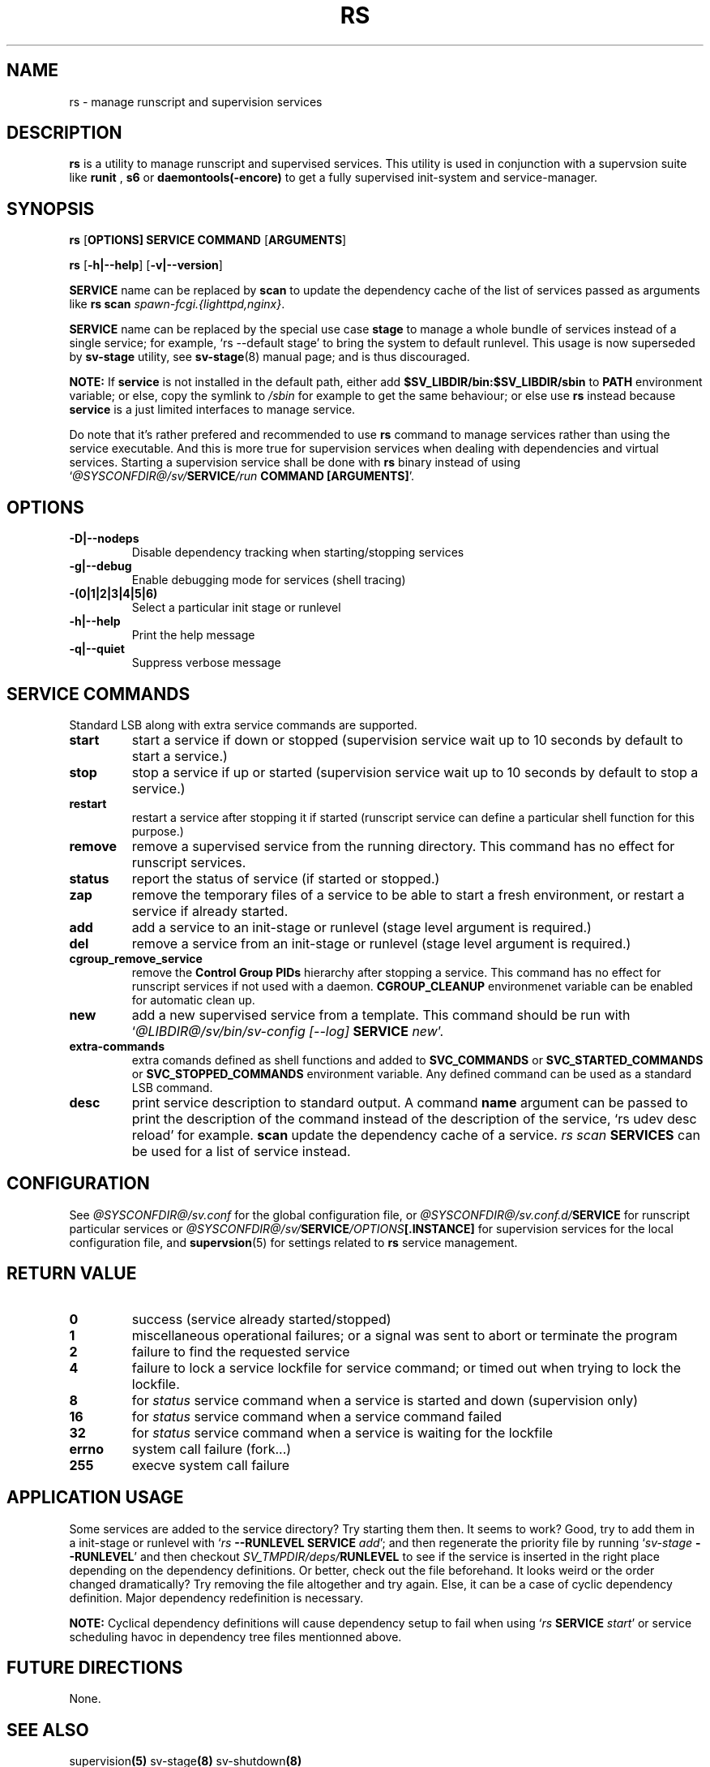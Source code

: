 .\"
.\" CopyLeft (c) 2016 tokiclover <tokiclover@gmail.com>
.\"
.\" Distributed under the terms of the 2-clause BSD License as
.\" stated in the COPYING file that comes with the source files
.\"
.pc
.TH RS 8 "2016-12-28" "0.13.0" "SERVICE MANAGEMENT UTILITY"
.SH NAME
rs \- manage runscript and supervision services
.SH DESCRIPTION
.B rs
is a utility to manage runscript and supervised services.
This utility is used in conjunction with a supervsion suite like
.B runit
,
.B s6
or
.B daemontools(-encore)
to get a fully supervised init-system and service-manager.
.SH SYNOPSIS
.B rs
.RB [\| OPTIONS \| ]
.RB \| SERVICE \|
.RB \| COMMAND \|
.RB [\| ARGUMENTS \|]

.B rs
.RB [\| \-h|\-\-help \|]
.RB [\| \-v|\-\-version \|]

.B SERVICE
name can be replaced by
.B scan
to update the dependency cache of the list of services passed as arguments
like \fBrs scan \fIspawn-fcgi.{lighttpd,nginx}\fR.

.B SERVICE
name can be replaced by the special use case
.B stage
to manage a whole bundle of services instead of a single service; for example,
`rs --default stage' to bring the system to default runlevel.
This usage is now superseded by
.B sv-stage
utility, see
.BR sv-stage (8)
manual page; and is thus discouraged.

.B NOTE:
If
.B service
is not installed in the default path, either add
.B $SV_LIBDIR/bin:$SV_LIBDIR/sbin
to
.B PATH
environment variable; or else, copy the symlink to
.I /sbin
for example to get the same behaviour; or else use
.B rs
instead because
.B service
is a just limited interfaces to manage service.

Do note that it's rather prefered and recommended to use
.B rs
command to manage services rather than using the service executable. And this
is more true for supervision services when dealing with dependencies and
virtual services. Starting a supervision service shall be done with
.B rs
binary instead of using `\fI@SYSCONFDIR@/sv/\fBSERVICE\fI/run \fBCOMMAND [ARGUMENTS]\fR'.

.SH OPTIONS
.TP
.B \-D|\-\-nodeps
Disable dependency tracking when starting/stopping services
.TP
.B \-g|\-\-debug
Enable debugging mode for services (shell tracing)
.TP
.B \-(0|1|2|3|4|5|6)
Select a particular init stage or runlevel
.TP
.B \-h|\-\-help
Print the help message
.TP
.B \-q|\-\-quiet
Suppress verbose message
.SH "SERVICE COMMANDS"
Standard LSB along with extra service commands are supported.
.TP
.B start
start a service if down or stopped (supervision service wait up to 10 seconds
by default to start a service.)
.TP
.B stop
stop a service if up or started (supervision service wait up to 10 seconds by
default to stop a service.)
.TP
.B restart
restart a service after stopping it if started (runscript service can define
a particular shell function for this purpose.)
.TP
.B remove
remove a supervised service from the running directory.
This command has no effect for runscript services.
.TP
.B status
report the status of service (if started or stopped.)
.TP
.B zap
remove the temporary files of a service to be able to start a fresh environment,
or restart a service if already started.
.TP
.B add
add a service to an init-stage or runlevel (stage level argument is required.)
.TP
.B del
remove a service from an init-stage or runlevel (stage level argument is required.)
.TP
.B cgroup_remove_service
remove the
.B Control Group PIDs
hierarchy after stopping a service. This command has no effect for runscript
services if not used with a daemon.
.B CGROUP_CLEANUP
environmenet variable can be enabled for automatic clean up.
.TP
.B new
add a new supervised service from a template. This command should be run with
`\fI@LIBDIR@/sv/bin/sv-config [--log] \fBSERVICE \fInew\fR'.
.TP
.B extra-commands
extra comands defined as shell functions and added to
.B SVC_COMMANDS
or
.B SVC_STARTED_COMMANDS
or
.B SVC_STOPPED_COMMANDS
environment variable. Any defined command can be used as a standard LSB command.
.TP
.B desc
print service description to standard output.
A command
.B name
argument can be passed to print the description of the command instead of the
description of the service, `rs udev desc reload' for example.
.B scan
update the dependency cache of a service. \fIrs scan\fB SERVICES\fR can be used
for a list of service instead.
.SH CONFIGURATION
See
.I @SYSCONFDIR@/sv.conf
for the global configuration file, or
.I @SYSCONFDIR@/sv.conf.d/\fBSERVICE\fR
for runscript particular services or
.I @SYSCONFDIR@/sv/\fBSERVICE\fI/OPTIONS\fB[.INSTANCE]\fR
for supervision services for the local configuration file,
and \fBsupervsion\fR(5) for settings related to
.B rs
service management.
.SH "RETURN VALUE"
.TP
.B 0
success (service already started/stopped)
.TP
.B 1
miscellaneous operational failures; or
a signal was sent to abort or terminate the program
.TP
.B 2
failure to find the requested service
.TP
.B 4
failure to lock a service lockfile for service command; or timed out when trying to
lock the lockfile.
.TP
.B 8
for
.I status
service command when a service is started and down (supervision only)
.TP
.B 16
for
.I status
service command when a service command failed
.TP
.B 32
for
.I status
service command when a service is waiting for the lockfile
.TP
.B errno
system call failure (fork...)
.TP
.B 255
execve system call failure
.SH "APPLICATION USAGE"
Some services are added to the service directory? Try starting them then.
It seems to work? Good, try to add them in a init-stage or runlevel with
`\fIrs \fB--RUNLEVEL SERVICE \fIadd\fR'; and then regenerate the priority file
by running `\fIsv-stage \fB--RUNLEVEL\fR' and then checkout
\fISV_TMPDIR/deps/\fBRUNLEVEL\fR to see if the service is inserted
in the right place depending on the dependency definitions. Or better,
check out the file beforehand. It looks weird or the order changed dramatically?
Try removing the file altogether and try again. Else, it can be a case of cyclic
dependency definition. Major dependency redefinition is necessary.

.B NOTE:
Cyclical dependency definitions will cause dependency setup to fail when using
`\fIrs \fBSERVICE \fIstart\fR'
or service scheduling havoc in dependency tree files mentionned above.
.SH "FUTURE DIRECTIONS"
None.
.SH "SEE ALSO"
.RB supervision (5)
.RB sv-stage (8)
.RB sv-shutdown (8)
.SH AUTHORS
tokiclover <tokiclover@supervision.project>
.\"
.\" vim:fenc=utf-8:ft=groff:ci:pi:sts=2:sw=2:ts=2:expandtab:
.\"
